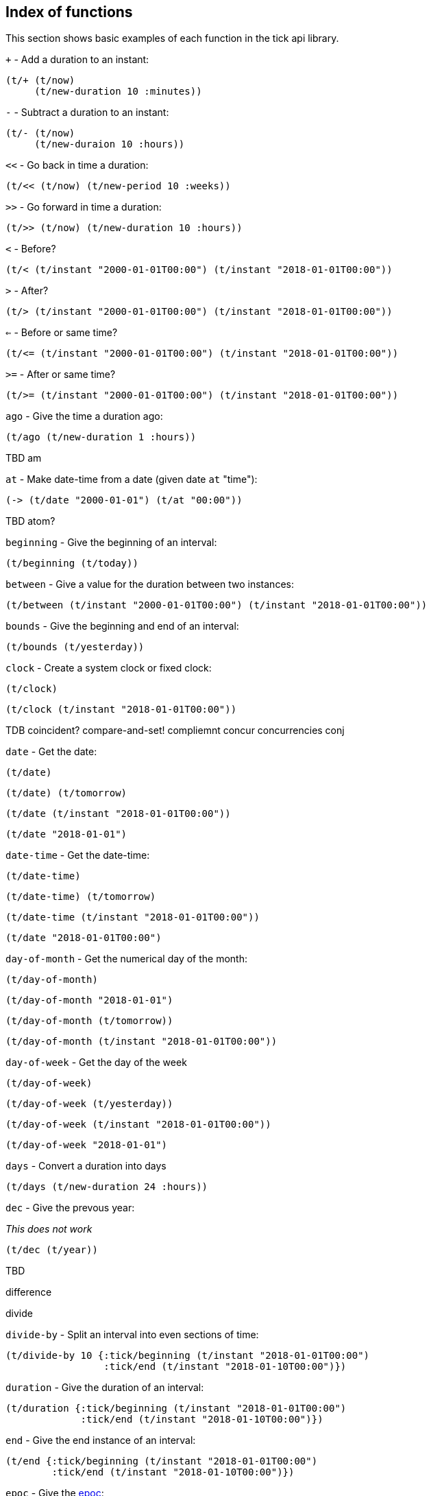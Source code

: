 == Index of functions

This section shows basic examples of each function in the tick api library.


====
`+` - Add a duration to an instant:

[source.code,clojure]
----
(t/+ (t/now)
     (t/new-duration 10 :minutes))
----

`-` - Subtract a duration to an instant:

[source.code,clojure]
----
(t/- (t/now)
     (t/new-duraion 10 :hours))
----

`<<` - Go back in time a duration:

[source.code,clojure]
----
(t/<< (t/now) (t/new-period 10 :weeks))
----

`>>` - Go forward in time a duration:

[source.code,clojure]
----
(t/>> (t/now) (t/new-duration 10 :hours))
----

`<` - Before?

[source.code,clojure]
----
(t/< (t/instant "2000-01-01T00:00") (t/instant "2018-01-01T00:00"))
----

`>` - After?

[source.code,clojure]
----
(t/> (t/instant "2000-01-01T00:00") (t/instant "2018-01-01T00:00"))
----

`<=` - Before or same time?

[source.code,clojure]
----
(t/<= (t/instant "2000-01-01T00:00") (t/instant "2018-01-01T00:00"))
----

`>=` - After or same time?

[source.code,clojure]
----
(t/>= (t/instant "2000-01-01T00:00") (t/instant "2018-01-01T00:00"))
----

`ago` - Give the time a duration ago:

[source.code,clojure]
----
(t/ago (t/new-duration 1 :hours))
----

TBD
am

[source.code,clojure]
----

----

`at` - Make date-time from a date (given date `at` "time"):

[source.code,clojure]
----
(-> (t/date "2000-01-01") (t/at "00:00"))
----

TBD atom?


[source.code,clojure]
----

----

`beginning` - Give the beginning of an interval:

[source.code,clojure]
----
(t/beginning (t/today))
----

`between` - Give a value for the duration between two instances:

[source.code,clojure]
----
(t/between (t/instant "2000-01-01T00:00") (t/instant "2018-01-01T00:00"))
----

`bounds` - Give the beginning and end of an interval:

[source.code,clojure]
----
(t/bounds (t/yesterday))
----

`clock` - Create a system clock or fixed clock:

[source.code,clojure]
----
(t/clock)
----

[source.code,clojure]
----
(t/clock (t/instant "2018-01-01T00:00"))
----


TDB coincident?
compare-and-set!
compliemnt
concur
concurrencies
conj

[source.code,clojure]
----

----

`date` - Get the date:

[source.code,clojure]
----
(t/date)
----
[source.code,clojure]
----
(t/date) (t/tomorrow)
----
[source.code,clojure]
----
(t/date (t/instant "2018-01-01T00:00"))
----
[source.code,clojure]
----
(t/date "2018-01-01")
----

`date-time` - Get the date-time:
[source.code,clojure]
----
(t/date-time)
----
[source.code,clojure]
----
(t/date-time) (t/tomorrow)
----
[source.code,clojure]
----
(t/date-time (t/instant "2018-01-01T00:00"))
----
[source.code,clojure]
----
(t/date "2018-01-01T00:00")
----

`day-of-month` - Get the numerical day of the month:

[source.code,clojure]
----
(t/day-of-month)
----
[source.code,clojure]
----
(t/day-of-month "2018-01-01")
----
[source.code,clojure]
----
(t/day-of-month (t/tomorrow))
----
[source.code,clojure]
----
(t/day-of-month (t/instant "2018-01-01T00:00"))
----

`day-of-week` - Get the day of the week

[source.code,clojure]
----
(t/day-of-week)
----
[source.code,clojure]
----
(t/day-of-week (t/yesterday))
----
[source.code,clojure]
----
(t/day-of-week (t/instant "2018-01-01T00:00"))
----
[source.code,clojure]
----
(t/day-of-week "2018-01-01")
----

`days` - Convert a duration into days

[source.code,clojure]
----
(t/days (t/new-duration 24 :hours))
----

`dec` - Give the prevous year:


_This does not work_

[source.code,clojure]
----
(t/dec (t/year))
----

TBD

difference

divide


[source.code,clojure]
----

----

`divide-by` - Split an interval into even sections of time:

[source.code,clojure]
----
(t/divide-by 10 {:tick/beginning (t/instant "2018-01-01T00:00")
	         :tick/end (t/instant "2018-01-10T00:00")})
----

`duration` - Give the duration of an interval:

[source.code,clojure]
----
(t/duration {:tick/beginning (t/instant "2018-01-01T00:00")
	     :tick/end (t/instant "2018-01-10T00:00")})
----

`end` - Give the end instance of an interval:

[source.code,clojure]
----
(t/end {:tick/beginning (t/instant "2018-01-01T00:00")
	:tick/end (t/instant "2018-01-10T00:00")})
----

`epoc` - Give the https://en.wikipedia.org/wiki/Unix_time[epoc]:

[source.code,clojure]
----
(t/epoch)
----

`extend` - Extend an interval by a duration:

[source.code,clojure]
----
(t/extend {:tick/beginning (t/instant "2018-01-01T00:00")
           :tick/end (t/instant "2018-01-10T00:00")}
  (t/new-period 10 :weeks))
----

TBD

fields

group-by

hence


[source.code,clojure]
----

----

`hour` - Give the hour of the day:

[source.code,clojure]
----
(t/hour (t/now))
----

`hours` - Give a duration in hours:

[source.code,clojure]
----
(t/hours (t/new-duration 2 :days))
----

`in` - Give an instance in a time zone:

[source.code,clojure]
----
(t/in (t/instant) "Australia/Darwin")
----

`inc` - Give the next year:

[source.code,clojure]
----
(t/inc (t/year))
----

`inst` - Convert to `java.util.Date`:

[source.code,clojure]
----
(t/inst)
----

[source.code,clojure]
----
(t/inst (t/instant "2018-01-01T00:00"))
----

`instant` - Convert to `java.time.Instant`:

[source.code,clojure]
----
(t/instant (t/inst))
----
[source.code,clojure]
----
(t/instant "2018-01-01T00:00:00.000+09:30[Australia/Darwin]")
----

`int` - Give the year as an integer:

[source.code,clojure]
----
(t/int (t/year))
----

TBD
intersection
intersects?
long
max

[source.code,clojure]
----

----

`micros` - Give a duration in microseconds:

[source.code,clojure]
----
(t/micros (t/new-duration 5 :minutes))
----

`microsecond` - Give the microsecond of an instant:

[source.code,clojure]
----
(t/microsecond (t/now))
----

`midnight` - Time at midnight:

[source.code,clojure]
----
(t/midnight)
----

TBD
midnight?

[source.code,clojure]
----

----

`millis` - Give a duration in milliseconds:

[source.code,clojure]
----
(t/millis (t/new-duration 5 :minutes))
----

`millisecond` - Give the millisecond of an instant.

[source.code,clojure]
----
(t/millisecond (t/now))
----

TBD min

[source.code,clojure]
----

----

`minutes` - Give a duration in minutes:

[source.code,clojure]
----
(t/minutes (t/new-duration 5 :hours))
----

`minute` - Give the minute of an instant:

[source.code,clojure]
----
(t/minute (t/now))
----

`month` - Get the month:

[source.code,clojure]
----
(t/month)
----
[source.code,clojure]
----
(t/month "2018-11-11")
----

`months` - Get the number of months in a duration:

[source.code,clojure]
----
(t/months (t/new-period 10 :months))
----

`nanos` - Get the number of nanoseconds in a duration:

[source.code,clojure]
----
(t/nanos (t/new-duration 5 :minutes))
----

`nanosecond` - Get the nanosecond of the time:

[source.code,clojure]
----
(t/nanosecond (t/now))
----

`new-date` - Created a new `java.time.LocalDate`

[source.code,clojure]
----
(t/new-date 2000 01 01)
----
[source.code,clojure]
----
(t/new-date)
----

[[new-duration]]
`t/new-duration` - Create a new duration.

[source.code,clojure]
----
(t/new-duration 10 :minutes)
----
NOTE: `new-duration` units are from _nanos_ to _days_. For larger units of time, see <<new-period>>.


[source.code,clojure]
----
(t/new-interval {:tick/beginning (t/instant "2018-01-01T00:00")
	         :tick/end (t/instant "2019-01-01T00:00")})
----
[[new-period]]
`new-period` - Create a new duration:
[source.code,clojure]
----
(t/new-period 10 :weeks)
----

NOTE: `new period` is in units greater than days. For smaller units, see <<new-duration>>.

[source.code,clojure]
----
(t/new-time 12 00)
----
[source.code,clojure]
----
(t/noon)
----
[source.code,clojure]
----
TBD
normalize
----
[source.code,clojure]
----
(t/now)
----
[source.code,clojure]
----
(t/offset-by (t/now) 1)
----
[source.code,clojure]
----
(t/offset-date-time)
----
[source.code,clojure]
----
(t/on (t/new-time 11 00) (t/new-date 2000 01 01))
----
TBD
ordered-disjoint-intervals?
parse
pm
range

[source.code,clojure]
----
(t/relation {:tick/beginning (t/instant "2018-01-01T00:00")
	     :tick/end (t/instant "2019-01-01T00:00")}
            {:tick/beginning (t/instant "2018-06-01T00:00")
	     :tick/end (t/instant "2019-06-01T00:00")})
----
TBD
reset!
reset-vals!

Increase interval by a duration:
[source.code,clojure]
----
(t/scale {:tick/beginning (t/instant "2018-01-01T00:00")
	  :tick/end (t/instant "2019-01-01T00:00")}
         (t/new-duration 10 :minutes))
----
[source.code,clojure]
----
(t/seconds (t/new-duration 5 :minutes))
----
[source.code,clojure]
----
(t/second (t/now))
----
TBD:
swap!
swap-vals!
[source.code,clojure]
----
(t/time (t/now))
----
[source.code,clojure]
----
(t/today)
----
[source.code,clojure]
----
(t/tomorrow)
----
[source.code,clojure]
----
(t/truncate (t/instant) :days)
----
TBD
union

[source.code,clojure]
----
(:minutes t/unit-map)
----
TBD
unite
units
with
with-clock
[source.code,clojure]
----
(t/year)
----
[source.code,clojure]
----
(t/year-month)
----
TBD
years
[source.code,clojure]
----
(t/yesterday)
----
[source.code,clojure]
----
(t/zone)
----
[source.code,clojure]
----
(t/zone-offset)
----
[source.code,clojure]
----
(t/zoned-date-time)
----
====
